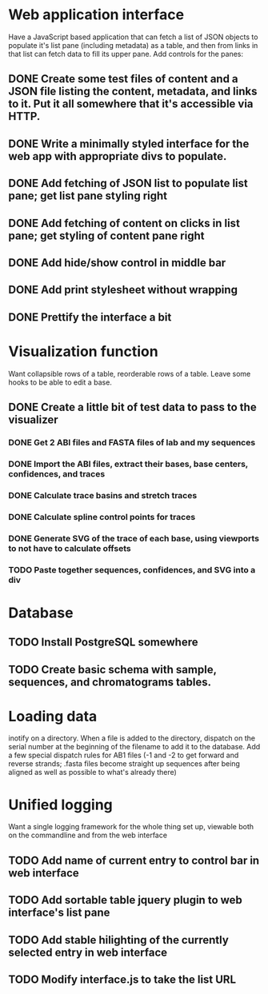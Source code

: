 * Web application interface
Have a JavaScript based application that can fetch a list of JSON objects to populate it's list pane (including metadata) as a table, and then from links in that list can fetch data to fill its upper pane.  Add controls for the panes:
# Print - print a version with the list panel and controls all hidden and only the data shown, but with wrapping turned on instead of scrolling
# Hide - hide the list pane to get a full screen view of the data, except for the control bar at the bottom

** DONE Create some test files of content and a JSON file listing the content, metadata, and links to it.  Put it all somewhere that it's accessible via HTTP.
** DONE Write a minimally styled interface for the web app with appropriate divs to populate.
** DONE Add fetching of JSON list to populate list pane; get list pane styling right
** DONE Add fetching of content on clicks in list pane; get styling of content pane right
** DONE Add hide/show control in middle bar
** DONE Add print stylesheet without wrapping
** DONE Prettify the interface a bit

* Visualization function
Want collapsible rows of a table, reorderable rows of a table.  Leave some hooks to be able to edit a base.
** DONE Create a little bit of test data to pass to the visualizer
*** DONE Get 2 ABI files and FASTA files of lab and my sequences
*** DONE Import the ABI files, extract their bases, base centers, confidences, and traces
*** DONE Calculate trace basins and stretch traces
*** DONE Calculate spline control points for traces
*** DONE Generate SVG of the trace of each base, using viewports to not have to calculate offsets
*** TODO Paste together sequences, confidences, and SVG into a div



* Database
** TODO Install PostgreSQL somewhere
** TODO Create basic schema with sample, sequences, and chromatograms tables.


* Loading data
inotify on a directory.  When a file is added to the directory, dispatch on the serial number at the beginning of the filename to add it to the database.  Add a few special dispatch rules for AB1 files (-1 and -2 to get forward and reverse strands; .fasta files become straight up sequences after being aligned as well as possible to what's already there)

* Unified logging
Want a single logging framework for the whole thing set up, viewable both on the commandline and from the web interface


** TODO Add name of current entry to control bar in web interface
** TODO Add sortable table jquery plugin to web interface's list pane
** TODO Add stable hilighting of the currently selected entry in web interface
** TODO Modify interface.js to take the list URL

